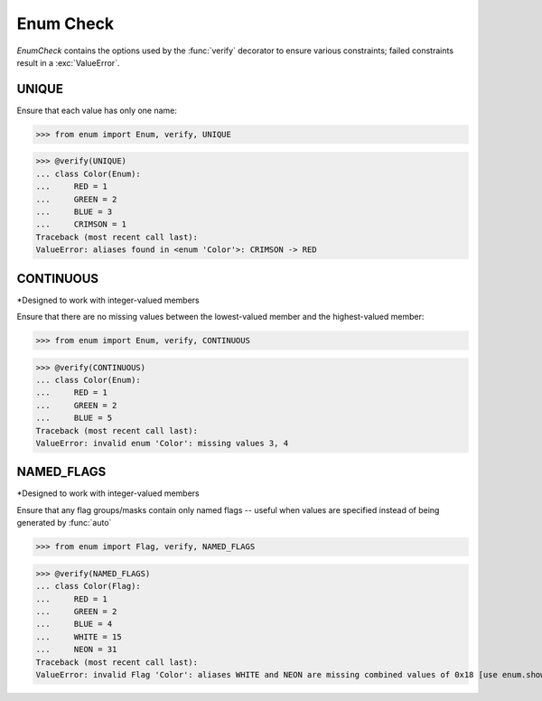 Enum Check
==========

*EnumCheck* contains the options used by the :func:`verify` decorator to ensure
various constraints; failed constraints result in a :exc:`ValueError`.


UNIQUE
------
Ensure that each value has only one name:

>>> from enum import Enum, verify, UNIQUE

>>> @verify(UNIQUE)
... class Color(Enum):
...     RED = 1
...     GREEN = 2
...     BLUE = 3
...     CRIMSON = 1
Traceback (most recent call last):
ValueError: aliases found in <enum 'Color'>: CRIMSON -> RED


CONTINUOUS
----------
*Designed to work with integer-valued members

Ensure that there are no missing values between the lowest-valued member
and the highest-valued member:

>>> from enum import Enum, verify, CONTINUOUS

>>> @verify(CONTINUOUS)
... class Color(Enum):
...     RED = 1
...     GREEN = 2
...     BLUE = 5
Traceback (most recent call last):
ValueError: invalid enum 'Color': missing values 3, 4


NAMED_FLAGS
-----------
*Designed to work with integer-valued members

Ensure that any flag groups/masks contain only named flags -- useful when
values are specified instead of being generated by :func:`auto`

>>> from enum import Flag, verify, NAMED_FLAGS

>>> @verify(NAMED_FLAGS)
... class Color(Flag):
...     RED = 1
...     GREEN = 2
...     BLUE = 4
...     WHITE = 15
...     NEON = 31
Traceback (most recent call last):
ValueError: invalid Flag 'Color': aliases WHITE and NEON are missing combined values of 0x18 [use enum.show_flag_values(value) for details]
